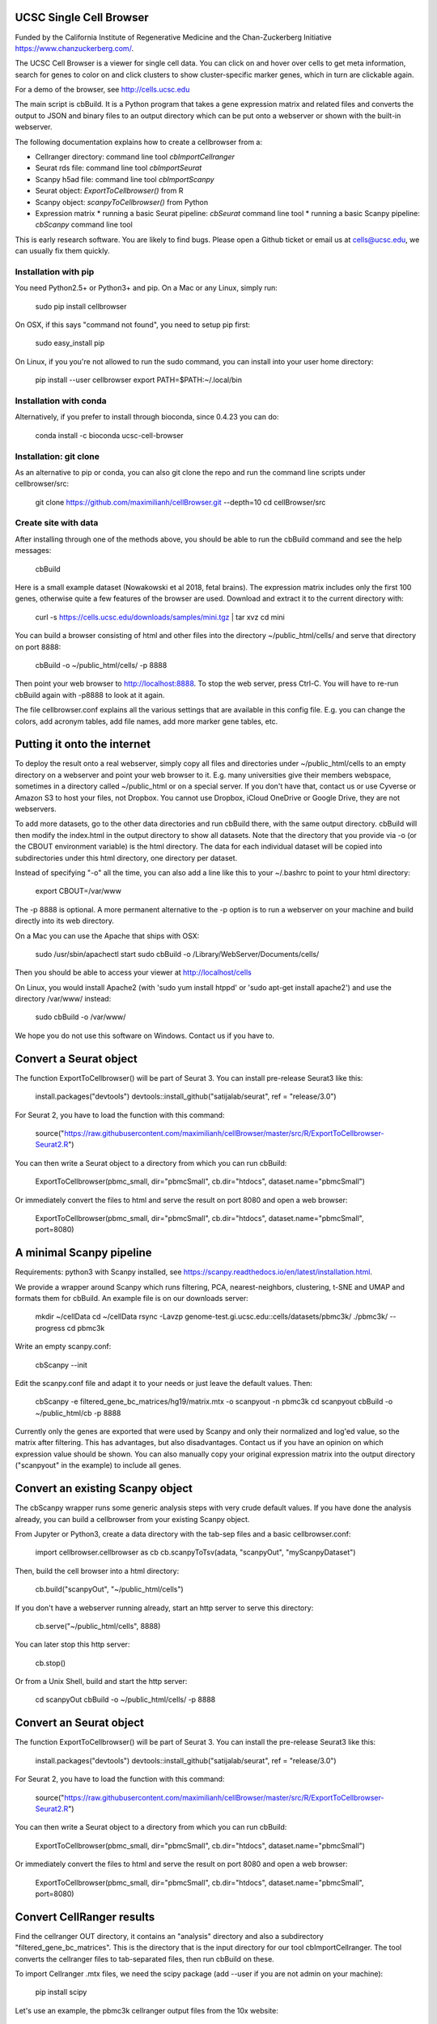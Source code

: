 UCSC Single Cell Browser
========================

Funded by the California Institute of Regenerative Medicine and the
Chan-Zuckerberg Initiative https://www.chanzuckerberg.com/.

The UCSC Cell Browser is a viewer for single cell data. You can click on and
hover over cells to get meta information, search for genes to color on and
click clusters to show cluster-specific marker genes, which in turn are
clickable again.

For a demo of the browser, see http://cells.ucsc.edu

The main script is cbBuild. It is a Python program that takes a gene expression
matrix and related files and converts the output to JSON and binary files to
an output directory which can be put onto a webserver or shown with the built-in
webserver.

The following documentation explains how to create a cellbrowser from a:

* Cellranger directory: command line tool `cbImportCellranger`
* Seurat rds file: command line tool `cbImportSeurat`
* Scanpy h5ad file: command line tool `cbImportScanpy`
* Seurat object: `ExportToCellbrowser()` from R
* Scanpy object: `scanpyToCellbrowser()` from Python
* Expression matrix
  * running a basic Seurat pipeline: `cbSeurat` command line tool
  * running a basic Scanpy pipeline: `cbScanpy` command line tool

This is early research software. You are likely to find bugs. Please open a Github
ticket or email us at cells@ucsc.edu, we can usually fix them quickly.

Installation with pip
---------------------

You need Python2.5+ or Python3+ and pip. On a Mac or any Linux, simply run:

    sudo pip install cellbrowser

On OSX, if this says "command not found", you need to setup pip first:

    sudo easy_install pip

On Linux, if you you're not allowed to run the sudo command, you can install into your user home directory:

    pip install --user cellbrowser
    export PATH=$PATH:~/.local/bin
    
Installation with conda
-----------------------

Alternatively, if you prefer to install through bioconda, since 0.4.23 you can do:

    conda install -c bioconda ucsc-cell-browser
    
Installation: git clone
-----------------------

As an alternative to pip or conda, you can also git clone the repo and
run the command line scripts under cellbrowser/src:

    git clone https://github.com/maximilianh/cellBrowser.git --depth=10
    cd cellBrowser/src
    
Create site with data
---------------------

After installing through one of the methods above, you should be able to run the cbBuild command and see the help messages:

    cbBuild

Here is a small example dataset (Nowakowski et al 2018, fetal brains). The
expression matrix includes only the first 100 genes, otherwise quite a few
features of the browser are used. Download and extract it to the current directory with:

    curl -s https://cells.ucsc.edu/downloads/samples/mini.tgz | tar xvz
    cd mini

You can build a browser consisting of html and other files into the directory
~/public_html/cells/ and serve that directory on port 8888:

    cbBuild -o ~/public_html/cells/ -p 8888

Then point your web browser to http://localhost:8888. To stop the web server, press Ctrl-C. 
You will have to re-run cbBuild again with -p8888 to look at it again.

The file cellbrowser.conf explains all the various settings that are available
in this config file. E.g. you can change the colors, add acronym tables, add
file names, add more marker gene tables, etc.

Putting it onto the internet
============================

To deploy the result onto a real webserver, simply copy all files and directories
under ~/public_html/cells to an empty directory on a webserver and point your
web browser to it. E.g. many universities give their members webspace,
sometimes in a directory called ~/public_html or on a special server. If you
don't have that, contact us or use Cyverse or Amazon S3 to host your files, not
Dropbox. You cannot use Dropbox, iCloud OneDrive or Google Drive, they are not webservers.

To add more datasets, go to the other data directories and run cbBuild
there, with the same output directory. cbBuild will then modify the index.html
in the output directory to show all datasets. Note that the directory that you
provide via -o (or the CBOUT environment variable) is the html directory. The
data for each individual dataset will be copied into subdirectories under this
html directory, one directory per dataset.

Instead of specifying "-o" all the time, you can also add a line like this to
your ~/.bashrc to point to your html directory:
 
    export CBOUT=/var/www

The -p 8888 is optional. A more permanent alternative to the -p option is to
run a webserver on your machine and build directly into its web directory.

On a Mac you can use the Apache that ships with OSX:

    sudo /usr/sbin/apachectl start
    sudo cbBuild -o /Library/WebServer/Documents/cells/

Then you should be able to access your viewer at http://localhost/cells

On Linux, you would install Apache2 (with 'sudo yum install htppd' or 'sudo apt-get install
apache2') and use the directory /var/www/ instead:

    sudo cbBuild -o /var/www/

We hope you do not use this software on Windows. Contact us if you have to.

Convert a Seurat object
=======================

The function ExportToCellbrowser() will be part of Seurat 3. You can install pre-release Seurat3 like this:

    install.packages("devtools")
    devtools::install_github("satijalab/seurat", ref = "release/3.0")

For Seurat 2, you have to load the function with this command:

    source("https://raw.githubusercontent.com/maximilianh/cellBrowser/master/src/R/ExportToCellbrowser-Seurat2.R")

You can then write a Seurat object to a directory from which you can run cbBuild:

    ExportToCellbrowser(pbmc_small, dir="pbmcSmall", cb.dir="htdocs", dataset.name="pbmcSmall")

Or immediately convert the files to html and serve the result on port 8080 and open a web browser:

    ExportToCellbrowser(pbmc_small, dir="pbmcSmall", cb.dir="htdocs", dataset.name="pbmcSmall", port=8080)

A minimal Scanpy pipeline
=========================

Requirements: python3 with Scanpy installed, see https://scanpy.readthedocs.io/en/latest/installation.html.

We provide a wrapper around Scanpy which runs filtering, PCA, nearest-neighbors, clustering, t-SNE and
UMAP and formats them for cbBuild. An example file is on our downloads server:

    mkdir ~/cellData
    cd ~/cellData
    rsync -Lavzp genome-test.gi.ucsc.edu::cells/datasets/pbmc3k/ ./pbmc3k/ --progress
    cd pbmc3k

Write an empty scanpy.conf:

    cbScanpy --init

Edit the scanpy.conf file and adapt it to your needs or just leave the default values. Then:
    
    cbScanpy -e filtered_gene_bc_matrices/hg19/matrix.mtx -o scanpyout -n pbmc3k
    cd scanpyout
    cbBuild -o ~/public_html/cb -p 8888

Currently only the genes are exported that were used by Scanpy and only their
normalized and log'ed value, so the matrix after filtering. This has
advantages, but also disadvantages.  Contact us if you have an opinion on which
expression value should be shown. You can also manually copy your original
expression matrix into the output directory ("scanpyout" in the example) to 
include all genes.

Convert an existing Scanpy object
=================================

The cbScanpy wrapper runs some generic analysis steps with very crude default
values. If you have done the analysis already, you can build a cellbrowser from
your existing Scanpy object.

From Jupyter or Python3, create a data directory with the tab-sep files and a basic cellbrowser.conf:

    import cellbrowser.cellbrowser as cb
    cb.scanpyToTsv(adata, "scanpyOut", "myScanpyDataset")

Then, build the cell browser into a html directory:

    cb.build("scanpyOut", "~/public_html/cells")

If you don't have a webserver running already, start an http server to serve this directory: 

    cb.serve("~/public_html/cells", 8888)

You can later stop this http server:

    cb.stop()

Or from a Unix Shell, build and start the http server:

    cd scanpyOut
    cbBuild -o ~/public_html/cells/ -p 8888

Convert an Seurat object
========================

The function ExportToCellbrowser() will be part of Seurat 3. You can install the pre-release Seurat3 like this:

    install.packages("devtools")
    devtools::install_github("satijalab/seurat", ref = "release/3.0")

For Seurat 2, you have to load the function with this command:

    source("https://raw.githubusercontent.com/maximilianh/cellBrowser/master/src/R/ExportToCellbrowser-Seurat2.R")

You can then write a Seurat object to a directory from which you can run cbBuild:

    ExportToCellbrowser(pbmc_small, dir="pbmcSmall", cb.dir="htdocs", dataset.name="pbmcSmall")

Or immediately convert the files to html and serve the result on port 8080 and open a web browser:

    ExportToCellbrowser(pbmc_small, dir="pbmcSmall", cb.dir="htdocs", dataset.name="pbmcSmall", port=8080)

Convert CellRanger results
==========================

Find the cellranger OUT directory, it contains an "analysis" directory and also
a subdirectory "filtered_gene_bc_matrices". This is the directory that is the
input directory for our tool cbImportCellranger. The tool converts the
cellranger files to tab-separated files, then run cbBuild on these.

To import Cellranger .mtx files, we need the scipy package (add --user if you are not admin on your machine):

    pip install scipy

Let's use an example, the pbmc3k cellranger output files from the 10x website:

    rsync -Lavzp genome-test.gi.ucsc.edu::cells/datasets/pbmc3kCellranger/ ./pbmc3kCellranger/ --progress
    cbImportCellranger -i pbmc3kCellranger -o cellrangerOut --name pbmc3k_cellranger
    cd cellrangerOut
    cbBuild -o ~/public_html/cells -p 9999

### Process an expression matrix with a basic Seurat pipeline

First make sure that you can install the package "hdf5r" in R:

    Rscript -e "install.packages('hdf5r' , dep=TRUE, repos='http://cran.r-project.org/')"

If the above doesn't work, try installing the fake-hdf5r package, which means that you won't be able to read 
hdf5 files, but reading .mtx and of course tab-sep files will still work:

    Rscript -e "install.packages('remotes' , dep=TRUE, repos='http://cran.r-project.org/')"
    Rscript -e "remotes::install_github('UCSF-TI/fake-hdf5r')"

Then install Seurat into your default command line R (not RStudio or another R version you may have):

    Rscript -e "install.packages(c('Seurat', 'data.table'), dep=TRUE, repos='http://cran.r-project.org/')"

To run an example now, download the 10X pbmc3k expression matrix:

    rsync -Lavzp genome-test.gi.ucsc.edu::cells/datasets/pbmc3k/ ./pbmc3k/ --progress

Create a default seurat.conf:

    cbSeurat --init

You can modify seurat.conf but the default values are good for this dataset.
Now run the expression matrix filtered_gene_bc_matrices/hg19/matrix.mtx through Seurat like this:

    cbSeurat -e filtered_gene_bc_matrices/hg19 --name pbmc3kSeurat -o seuratOut 

This will create a script seuratOut/runSeurat.R, run it through Rscript and will fill the directory seuratOut/ with everything needed to create a cell browser. Now you can build your cell browser from the Seurat output:

    cd seuratOut
    cbBuild -o 

You can modify the file seurat.conf and rerun the cbSeurat command above.

### Adding a dataset from tab-separated files

Go to the directory with the expression matrix and the cell annotations. Start from a sample cellbrowser.conf:

    cbBuild --init

Then you need at least three but ideally four files, they can be in .tsv or .csv format:

1. The expression matrix, one row per gene, ideally gzipped. The first column
   must be the gene identifier or gene symbol, or ideally
   geneId|symbol. ENSG and ENSMUSG gene identifiers will be translated
   automatically to symbols. The other columns are expression values as
   numbers, one per cell. The number type will be auto-detected (float or int).
   The file must be a header line that describes the columns with the
   identifiers for the cells.

2. The cell annotation meta data table, one row per cell. No need to gzip this
   relatively small file. The first column is the name of the cell and it has
   to match the cell name in the expression matrix. There should be at least
   two columns: one with the name of the cell and one with
   the name of the cluster. Ideally your expression matrix is a tab-separated
   file and has as many cell columns as you have rows in the meta data file
   and they appear in the same order in both files, as cbBuild doesn't have to
   trim the matrix then or reorder the meta file. The meta file has a header
   file, the names of the columns will be refered to later in the cellbrowser.conf file.

3. The coordinates of the cells, often t-SNE coordinates. This file always has three
   columns, (cellName, x, y). The cellName must be the same as in the expression
   matrix and cell annotation meta data file. You can provide multiple files
   in this format, if you have run multiple dimensionality reduction algorithms.

4. The (optional) table with cluster-specific marker genes. The first column is
   the cluster name (from the cell annotation meta file), the second column 
   contains the gene symbol (or gene ID, will be mapped to symbol) and the
   third column is some numeric score (e.g.  p-Value or FDR).  You can add as
   many other columns as you like with additional information about this gene
   or run your table through cbMarkerAnnotate to add information from various
   gene-centric databases to your existing table. Alternatively you can also
   provide the raw Seurat marker gene output. There can be multiple files with
   cluster-specific marker genes, e.g. in case that you are also doing
   differential gene expression analysis or have results from multiple
   algorithms. 

Make sure that all your input files have Unix line endings and fix the line endings if necessary with mac2unix or dos2unix.

    file *.txt *.csv *.tsv *.tab

Edit cellbrowser.conf. Enter the name of the three files for the tags  exprMatrix, meta, coordFiles. If you have
a table with cluster specific genes, put that into clusterFiles.
Enter the value of your cluster name field from the meta annotation file for the tags labelField and clusterField.

From the directory where your cellbrowser.conf is located, run 

    cbBuild -o /tmp/cb -p 8888

Navigate your internet browser to the name of the server (or localhost, if you're running this on your own machine)
followed by :8888, e.g. http://localhost:8888.

This is early testing research software, many things have not been properly tested yet. When you run into problems, just open a ticket or send email to cells@ucsc.edu.

### Combining Seurat, Scanpy and Cellranger result into a single browser

You can use `cbTool metaCat` to merge the meta.tsv files from different pipelines into a single one, like this:

    cbTool metaCat myMeta.tsv seuratOut/meta.tsv scanpyOut/meta.tsv ./newMeta.tsv --fixDot

The option --fixDot will work around R's strange habit of replacing special characters in the cell identifiers with ".".
Directories created with ExportToCellbrowser() should not have this problem, but others may.

You can now take one of the auto-generated cellbrowser.conf files or start from a fresh one with `cbBuild --init`.
In this cellbrowser.conf, add all the coordinates files from all your pipelines. Unfortunately, right now you can
only have a single marker gene list.

### Optional Python modules to install

In cellbrowser.conf you can specify a color file, the format is .tsv or .csv and it has two columns, clusterName<tab>colorCode. If this file contains html color names instead of color codes, you have to install the module webcolors:

    pip install webcolors

To read expression matrices in .mtx format, you have to install scipy:

    pip install scipy

